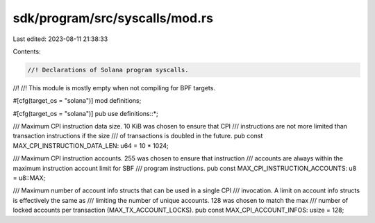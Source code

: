 sdk/program/src/syscalls/mod.rs
===============================

Last edited: 2023-08-11 21:38:33

Contents:

.. code-block:: rs

    //! Declarations of Solana program syscalls.
//!
//! This module is mostly empty when not compiling for BPF targets.

#[cfg(target_os = "solana")]
mod definitions;

#[cfg(target_os = "solana")]
pub use definitions::*;

/// Maximum CPI instruction data size. 10 KiB was chosen to ensure that CPI
/// instructions are not more limited than transaction instructions if the size
/// of transactions is doubled in the future.
pub const MAX_CPI_INSTRUCTION_DATA_LEN: u64 = 10 * 1024;

/// Maximum CPI instruction accounts. 255 was chosen to ensure that instruction
/// accounts are always within the maximum instruction account limit for SBF
/// program instructions.
pub const MAX_CPI_INSTRUCTION_ACCOUNTS: u8 = u8::MAX;

/// Maximum number of account info structs that can be used in a single CPI
/// invocation. A limit on account info structs is effectively the same as
/// limiting the number of unique accounts. 128 was chosen to match the max
/// number of locked accounts per transaction (MAX_TX_ACCOUNT_LOCKS).
pub const MAX_CPI_ACCOUNT_INFOS: usize = 128;


